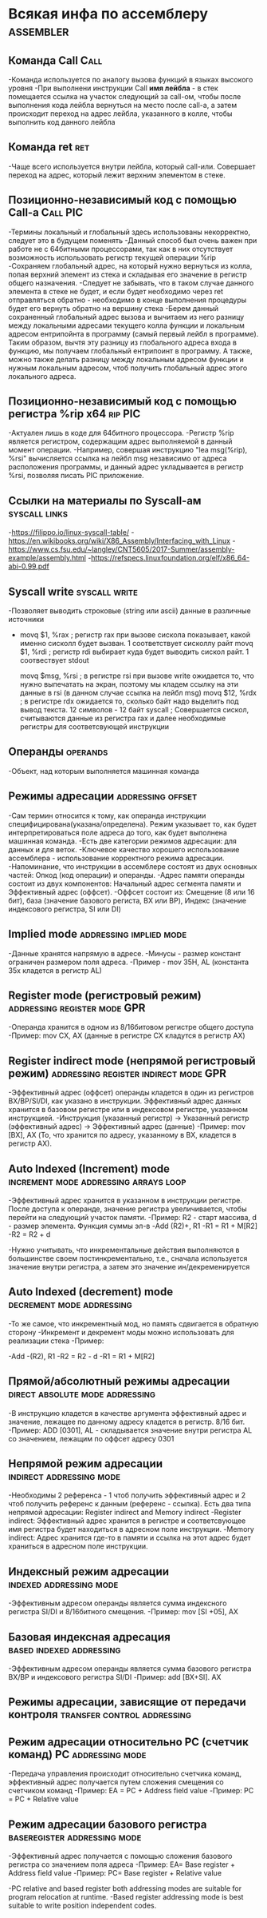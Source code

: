 #+STARTUP: showall indent highstars

* Всякая инфа по ассемблеру                                       :assembler:

** Команда Call                                                       :Call:
-Команда используется по аналогу вызова функций в языках высокого уровня
-При выполнени инструкции Call *имя лейбла* - в стек помещается ссылка на
участок следующий за call-ом, чтобы после выполнения кода лейбла
вернуться на место после call-а, а затем происходит переход на адрес
лейбла, указанного в колле, чтобы выполнить код данного лейбла

** Команда ret                                                         :ret:
-Чаще всего используется внутри лейбла, который call-или. Совершает
 переход на адрес, который лежит верхним элементом в стеке.

** Позиционно-независимый код с помощью Call-а                    :Call:PIC:
-Термины локальный и глобальный здесь использованы некорректно, следует
это в будущем поменять
-Данный способ был очень важен при работе не с 64битными процессорами,
так как в них отсутствует возможность использовать регистр текущей
операции %rip
-Сохраняем глобальный адрес, на который нужно вернуться из колла, попая
верхний элемент из стека и складывая его значение в регистр общего
назначения.
-Следует не забывать, что в таком случае данного элемента в стеке не
будет, и если будет необходимо через ret отправляться обратно -
необходимо в конце выполнения процедуры будет его вернуть обратно на
вершину стека
-Берем данный сохраненный глобальный адрес вызова и вычитаем из него
разницу между локальными адресами текущего колла функции и локальным
адресом ентрипойнта в программу (самый первый лейбл в программе). Таким
образом, вычтя эту разницу из глобального адреса входа в функцию, мы
получаем глобальный ентрипоинт в программу. А также, можно также делать
разницу между локальным адресом функции и нужным локальным адресом, чтоб
получить глобальный адрес этого локального адреса.

** Позиционно-независимый код с помощью регистра %rip x64          :rip:PIC:
-Актуален лишь в коде для 64битного процессора.
-Регистр %rip является регистром, содержащим адрес выполняемой в данный
момент операции.
-Например, совершая инструкцию "lea msg(%rip), %rsi" вычисляется ссылка на
лейбл msg независимо от адреса расположения программы, и данный адрес
укладывается в регистр %rsi, позволяя писать PIC приложение.

** Ссылки на материалы по Syscall-ам                          :syscall:links:
-https://filippo.io/linux-syscall-table/
-https://en.wikibooks.org/wiki/X86_Assembly/Interfacing_with_Linux
-https://www.cs.fsu.edu/~langley/CNT5605/2017-Summer/assembly-example/assembly.html
-https://refspecs.linuxfoundation.org/elf/x86_64-abi-0.99.pdf

** Syscall write                                             :syscall:write:
-Позволяет выводить строковые (string или ascii) данные в различные
 источники
-   movq $1, %rax   ; регистр rax при вызове сискола показывает, какой
                      именно сисколл будет вызван. 1 соответствует
                      сисколлу райт
    movq $1, %rdi   ; регистр rdi выбирает куда будет выводить сискол
                      райт. 1 соотвествует stdout

    movq $msg, %rsi ; в регистре rsi при вызове write ожидается то, что
                      нужно выпечатать на экран, поэтому мы кладем ссылку
                      на эти данные в rsi (в данном случае ссылка на
                      лейбл msg)
    movq $12, %rdx  ; в регистре rdx ожидается то, сколько байт надо
                      выделить под вывод текста. 12 символов - 12 байт
    syscall         ; Совершается сискол, считываются данные из регистра
                      rax и далее необходимые регистры для соответсвующей
                      инструкции

** Операнды                                                       :operands:
-Объект, над которым выполняется машинная команда

** Режимы адресации                                      :addressing:offset:
-Сам термин относится к тому, как операнда инструкции
 специфицирована(указана/определена). Режим указывает то, как будет
 интерпретироваться поле адреса до того, как будет выполнена машинная
 команда.
-Есть две категории режимов адресации: для данных и для веток.
-Ключевое качество хорошего использование ассемблера - использование
 корректного режима адресации.
-Напоминание, что инструкции в ассемблере состоят из двух основных
 частей: Опкод (код операции) и операнды.
-Адрес памяти операнды состоит из двух компонентов: Начальный адрес
 сегмента памяти и Эффективный адрес (оффсет).
-Оффсет состоит из: Смещение (8 или 16 бит), база (значение базового
 региста, BX или BP), Индекс (значение индексового регистра, SI или DI)

** Implied mode                                    :addressing:implied:mode:
-Данные хранятся напрямую в адресе.
-Минусы - размер констант ограничен размером поля адреса.
-Пример - mov 35H, AL (константа 35х кладется в регистр AL)

** Register mode (регистровый режим)          :addressing:register:mode:GPR:
-Операнда хранится в одном из 8/16битовом регистре общего доступа
-Пример: mov CX, AX (данные в регистре СХ кладутся в регистр АХ)

** Register indirect mode (непрямой регистровый режим) :addressing:register:indirect:mode:GPR:
-Эффективный адрес (оффсет) операнды кладется в один из регистров
 BX/BP/SI/DI, как указано в инструкции. Эффективный адрес данных хранится
 в базовом регистре или в индексовом регистре, указанном инструкцией.
-Инструкция (указанный регистр) -> Указанный регистр (эффективный адрес)
 -> Эффективный адрес (данные)
-Пример: mov [BX], AX (То, что хранится по адресу, указанному в BX,
 кладется в регистр AX).

** Auto Indexed (Increment) mode     :increment:mode:addressing:arrays:loop:
-Эффективный адрес хранится в указанном в инструкции регистре. После
 доступа к операнде, значение регистра увеличивается, чтобы перейти на
 следующий участок памяти.
-Пример: R2 - старт массива, d - размер элемента. Функция суммы эл-в
-Add (R2)+, R1
-R1 = R1 + M[R2]
-R2 = R2 + d

-Нужно учитывать, что инкрементальные действия выполняются в большинстве
своем постинкрементально, т.е., сначала используется значение внутри
регистра, а затем это значение ин/декременируется

** Auto Indexed (decrement) mode                 :decrement:mode:addressing:
-То же самое, что инкрементный мод, но память сдвигается в обратную
 сторону
-Инкремент и декремент моды можно использовать для реализации стека
-Пример:

-Add -(R2), R1
-R2 = R2 - d
-R1 = R1 + M[R2]

** Прямой/абсолютный режимы адресации      :direct:absolute:mode:addressing:
-В инструкцию кладется в качестве аргумента эффективный адрес и значение,
 лежащее по данному адресу кладется в регистр. 8/16 бит.
-Пример: ADD [0301], AL - складывается значение внутри регистра AL со
 значением, лежащим по оффсет адресу 0301

** Непрямой режим адресации                       :indirect:addressing:mode:
-Необходимы 2 референса - 1 чтоб получить эффективный адрес и 2 чтоб
 получить референс к данным (референс - ссылка). Есть два типа непрямой
 адресации: Register indirect and Memory indirect
-Register indirect: Эффективный адрес хранится в регистре и
 соответсвующее имя регистра будет находиться в адресном поле инструкции.
-Memory indirect: Адрес хранится где-то в памяти и ссылка на этот адрес
 будет храниться в адресном поле инструкции.

** Индексный режим адресации                       :indexed:addressing:mode:
-Эффективным адресом операнды является сумма индексного регистра SI/DI и
 8/16битного смещения.
-Пример: mov [SI +05], AX

** Базовая индексная адресация                    :based:indexed:addressing:
-Эффективным адресом операнды является сумма базового регистра BX/BP и
 индексового регистра SI/DI
-Пример: add [BX+SI]. AX

** Режимы адресации, зависящие от передачи контроля :transfer:control:addressing:

** Режим адресации относительно PC (счетчик команд)      :PC:addressing:mode:
-Передача управления происходит относительно счетчика команд, эффективный
 адрес получается путем сложения смещения со счетчиком команд
-Пример: EA = PC + Address field value
-Пример: PC = PC + Relative value

** Режим адресации базового регистра          :baseregister:addressing:mode:
-Эффективный адрес получается с помощью сложения базового регистра со
 значением поля адреса
-Пример: EA= Base register + Address field value
-Пример: PC= Base register + Relative value

-PC relative and based register both addressing modes are suitable for
program relocation at runtime.
-Based register addressing mode is best suitable to write position
independent codes.
